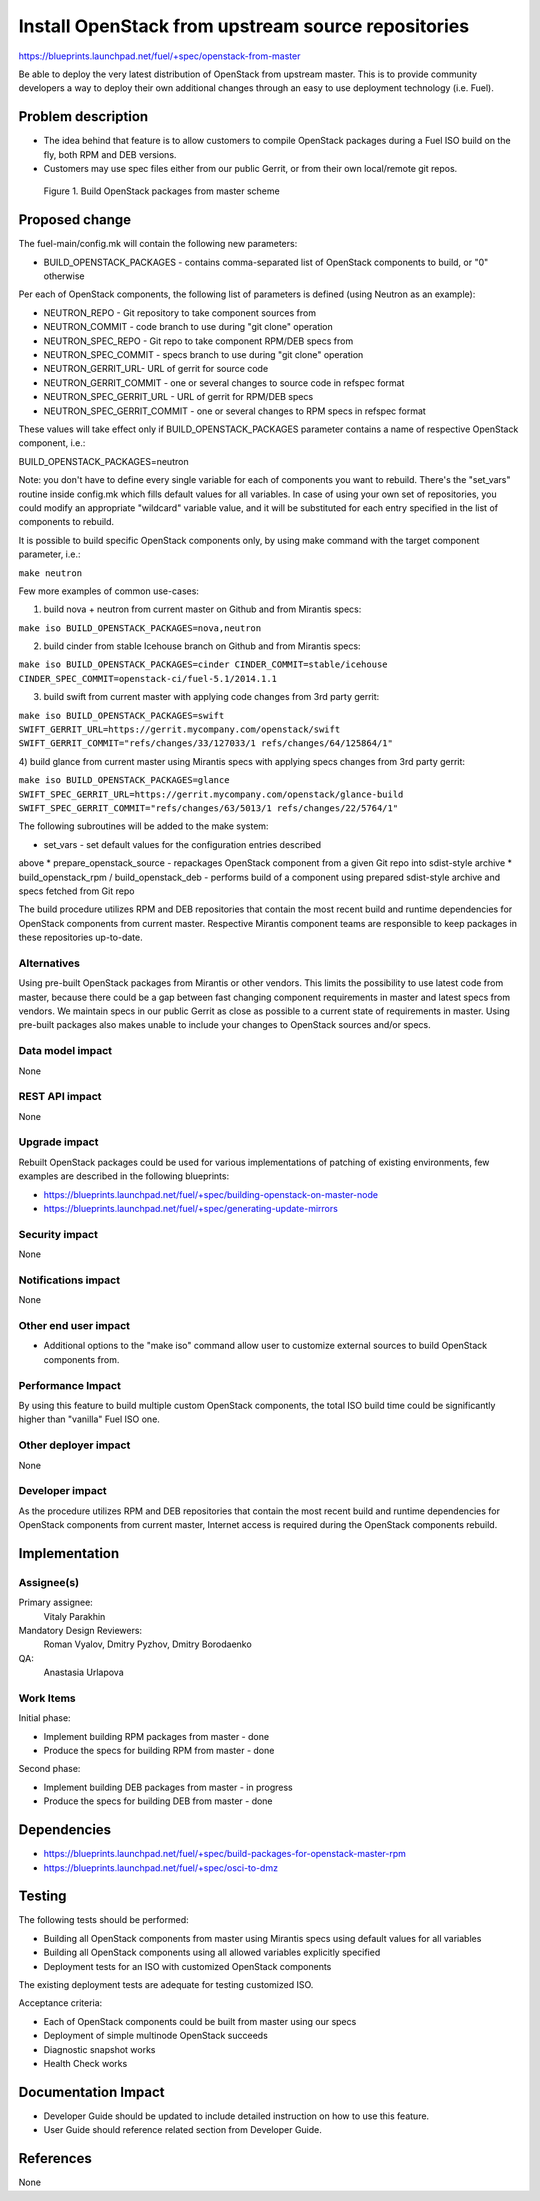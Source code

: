 ..
 This work is licensed under a Creative Commons Attribution 3.0 Unported
 License.

 http://creativecommons.org/licenses/by/3.0/legalcode

===================================================
Install OpenStack from upstream source repositories
===================================================

https://blueprints.launchpad.net/fuel/+spec/openstack-from-master

Be able to deploy the very latest distribution of OpenStack from upstream
master. This is to provide community developers a way to deploy their own
additional changes through an easy to use deployment technology (i.e. Fuel).

Problem description
===================

* The idea behind that feature is to allow customers to compile OpenStack
  packages during a Fuel ISO build on the fly, both RPM and DEB versions.

* Customers may use spec files either from our public Gerrit, or from their
  own local/remote git repos.

.. figure:: ../../images/fuel-openstack-from-master.png
   :alt: Build OpenStack packages from master scheme

   Figure 1. Build OpenStack packages from master scheme

Proposed change
===============

The fuel-main/config.mk will contain the following new parameters:

* BUILD_OPENSTACK_PACKAGES - contains comma-separated list of OpenStack
  components to build, or "0" otherwise

Per each of OpenStack components, the following list of parameters is defined
(using Neutron as an example):

* NEUTRON_REPO - Git repository to take component sources from
* NEUTRON_COMMIT - code branch to use during "git clone" operation
* NEUTRON_SPEC_REPO - Git repo to take component RPM/DEB specs from
* NEUTRON_SPEC_COMMIT - specs branch to use during "git clone" operation
* NEUTRON_GERRIT_URL- URL of gerrit for source code
* NEUTRON_GERRIT_COMMIT - one or several changes to source code in refspec
  format
* NEUTRON_SPEC_GERRIT_URL - URL of gerrit for RPM/DEB specs
* NEUTRON_SPEC_GERRIT_COMMIT - one or several changes to RPM specs in
  refspec format

These values will take effect only if BUILD_OPENSTACK_PACKAGES parameter
contains a name of respective OpenStack component, i.e.:

BUILD_OPENSTACK_PACKAGES=neutron

Note: you don't have to define every single variable for each of components
you want to rebuild. There's the "set_vars" routine inside config.mk which
fills default values for all variables. In case of using your own set of
repositories, you could modify an appropriate "wildcard" variable value,
and it will be substituted for each entry specified in the list of components
to rebuild.

It is possible to build specific OpenStack components only, by using make
command with the target component parameter, i.e.:

``make neutron``

Few more examples of common use-cases:

1) build nova + neutron from current master on Github and from Mirantis specs:

``make iso BUILD_OPENSTACK_PACKAGES=nova,neutron``

2) build cinder from stable Icehouse branch on Github and from Mirantis specs:

``make iso BUILD_OPENSTACK_PACKAGES=cinder CINDER_COMMIT=stable/icehouse
CINDER_SPEC_COMMIT=openstack-ci/fuel-5.1/2014.1.1``

3) build swift from current master with applying code changes from 3rd party
   gerrit:

``make iso BUILD_OPENSTACK_PACKAGES=swift
SWIFT_GERRIT_URL=https://gerrit.mycompany.com/openstack/swift
SWIFT_GERRIT_COMMIT="refs/changes/33/127033/1 refs/changes/64/125864/1"``

4) build glance from current master using Mirantis specs with applying specs
changes from 3rd party gerrit:

``make iso BUILD_OPENSTACK_PACKAGES=glance
SWIFT_SPEC_GERRIT_URL=https://gerrit.mycompany.com/openstack/glance-build
SWIFT_SPEC_GERRIT_COMMIT="refs/changes/63/5013/1 refs/changes/22/5764/1"``

The following subroutines will be added to the make system:

* set_vars - set default values for the configuration entries described
above
* prepare_openstack_source - repackages OpenStack component from a given
Git repo into sdist-style archive
* build_openstack_rpm / build_openstack_deb - performs build of a component
using prepared sdist-style archive and specs fetched from Git repo

The build procedure utilizes RPM and DEB repositories that contain the most
recent build and runtime dependencies for OpenStack components from current
master. Respective Mirantis component teams are responsible to keep packages
in these repositories up-to-date.

Alternatives
------------

Using pre-built OpenStack packages from Mirantis or other vendors. This
limits the possibility to use latest code from master, because there
could be a gap between fast changing component requirements in master
and latest specs from vendors. We maintain specs in our public Gerrit
as close as possible to a current state of requirements in master.
Using pre-built packages also makes unable to include your changes to
OpenStack sources and/or specs.

Data model impact
-----------------

None

REST API impact
---------------

None

Upgrade impact
--------------

Rebuilt OpenStack packages could be used for various implementations of
patching of existing environments, few examples are described in the
following blueprints:

* https://blueprints.launchpad.net/fuel/+spec/building-openstack-on-master-node
* https://blueprints.launchpad.net/fuel/+spec/generating-update-mirrors

Security impact
---------------

None

Notifications impact
--------------------

None

Other end user impact
---------------------

* Additional options to the "make iso" command allow user to customize
  external sources to build OpenStack components from.

Performance Impact
------------------

By using this feature to build multiple custom OpenStack components, the total
ISO build time could be significantly higher than "vanilla" Fuel ISO one.

Other deployer impact
---------------------

None

Developer impact
----------------

As the procedure utilizes RPM and DEB repositories that contain the most
recent build and runtime dependencies for OpenStack components from current
master, Internet access is required during the OpenStack components rebuild.

Implementation
==============

Assignee(s)
-----------

Primary assignee:
    Vitaly Parakhin
Mandatory Design Reviewers:
    Roman Vyalov, Dmitry Pyzhov, Dmitry Borodaenko
QA:
    Anastasia Urlapova

Work Items
----------

Initial phase:

* Implement building RPM packages from master - done
* Produce the specs for building RPM from master - done

Second phase:

* Implement building DEB packages from master - in progress
* Produce the specs for building DEB from master - done

Dependencies
============

* https://blueprints.launchpad.net/fuel/+spec/build-packages-for-openstack-master-rpm
* https://blueprints.launchpad.net/fuel/+spec/osci-to-dmz

Testing
=======

The following tests should be performed:

* Building all OpenStack components from master using Mirantis specs
  using default values for all variables
* Building all OpenStack components using all allowed variables explicitly
  specified
* Deployment tests for an ISO with customized OpenStack components

The existing deployment tests are adequate for testing customized ISO.

Acceptance criteria:

* Each of OpenStack components could be built from master using our specs
* Deployment of simple multinode OpenStack succeeds
* Diagnostic snapshot works
* Health Check works

Documentation Impact
====================

* Developer Guide should be updated to include detailed instruction on how to
  use this feature.
* User Guide should reference related section from Developer Guide.

References
==========

None
